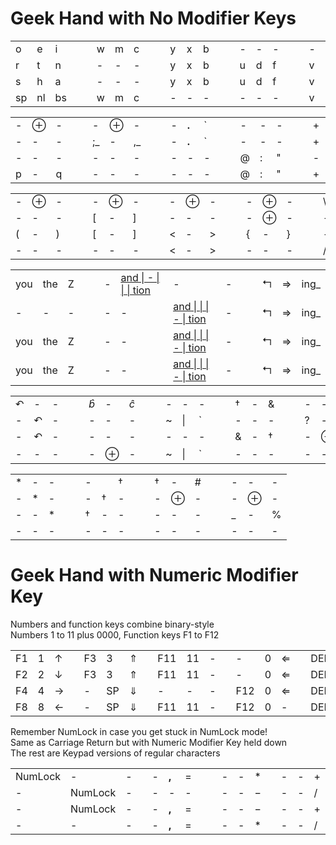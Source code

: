 #+OPTIONS: toc:nil
#+LATEX_HEADER: \usepackage[top=.5in,bottom=0in]{geometry}
#+LATEX_HEADER: \pagestyle{empty}

* Geek Hand with No Modifier Keys

| o  | e  | i  | | | w | m | c | | | y | x | b | | | - | - | - | | | - | - | - | | | k | l | j |
| r  | t  | n  | | | - | - | - | | | y | x | b | | | u | d | f | | | v | g | z | | | - | - | - |
| s  | h  | a  | | | - | - | - | | | y | x | b | | | u | d | f | | | v | g | z | | | k | l | j |
| sp | nl | bs | | | w | m | c | | | - | - | - | | | - | - | - | | | v | g | z | | | - | - | - |

| - | $\oplus$ | - |  |  | -  | $\oplus$ | -  |  |  | - | *.* | ` |   |   | - | - | - |   |   | + | = | I_ |
| - | -        | - |  |  | ;_ | -        | ,_ |  |  | - | *.* | ` |   |   | - | - | - |   |   | + | = | I_ |
| - | -        | - |  |  | -  | -        | -  |  |  | - | -   | - |   |   | @ | : | " |   |   | - | - | -  |
| p | -        | q |  |  | -  | -        | -  |  |  | - | -   | - |   |   | @ | : | " |   |   | + | = | I_ |


| - | $\oplus$ | - | | | - | $\oplus$ | - | | | - | $\oplus$ | - | | | - | $\oplus$ | - | | | \ | - | / |
| - | -        | - | | | [ | -        | ] | | | - | -        | - | | | - | $\oplus$ | - | | | - | - | - |
| ( | -        | ) | | | [ | -        | ] | | | < | -        | > | | | { | -        | } | | | - | - | - |
| - | -        | - | | | - | -        | - | | | < | -        | > | | | - | -        | - | | | / | - | \ |

| you | the | Z |   |   | - | __and_ | -    |   |   | tion_ | -     | - |   |   | $\Lsh$ | $\Rightarrow$ | ing_ |
| -   | -   | - |   |   | - | -    | __and_ |   |   | -     | tion_ | - |   |   | $\Lsh$ | $\Rightarrow$ | ing_ |
| you | the | Z |   |   | - | -    | __and_ |   |   | -     | tion_ | - |   |   | $\Lsh$ | $\Rightarrow$ | ing_ |
| you | the | Z |   |   | - | -    | __and_ |   |   | -     | tion_ | - |   |   | $\Lsh$ | $\Rightarrow$ | ing_ |

| $\curvearrowleft$ | -                 | - |   |   | $\hat{b}$ | -        | $\hat{c}$ |   |   | - | -       | - |   |   | \dag | - | &             |   |   | - | -        | - |   |   | -      | -        | -   |
| -                 | $\curvearrowleft$ | - |   |   | -         | -        | -         |   |   | ~ | $\vert$ | ` |   |   | -             | - | -             |   |   | ? | -        | ! |   |   | -      | -        | -   |
| -                 | $\curvearrowleft$ | - |   |   | -         | -        | -         |   |   | - | -       | - |   |   | &             | - | \dag |   |   | - | $\oplus$ | - |   |   | -      | $\oplus$ | -   |
| -                 | -                 | - |   |   | -         | $\oplus$ | -         |   |   | ~ | $\vert$ | ` |   |   | -             | - | -             |   |   | - | -        | - |   |   | \(\$\) | -        | *^* |


| * | - | - |   |   | -             |               | \dag |   |   | \dag | -        | # |   |   | - | -        | - |
| - | * | - |   |   | -             | \dag | -             |   |   | -             | $\oplus$ | - |   |   | - | $\oplus$         | - |
| - | - | * |   |   | \dag | -             | -             |   |   | -             | -        | - |   |   | _  | - | %  |
| - | - | - |   |   | -             | -             | -             |   |   | -             | -        | - |   |   | - | -        | - |

* Geek Hand with Numeric Modifier Key

Numbers and function keys combine binary-style\\
Numbers 1 to 11 plus 0000, Function keys F1 to F12

| F1 | 1 | $\uparrow$    |   | F3 |  3 | $\Uparrow$   |   | F11 | 11 | - |   | -   | 0 | $\Leftarrow$ |   | DEL | -  |               |   |
| F2 | 2 | $\downarrow$  |   | F3 |  3 | $\Uparrow$   |   | F11 | 11 | - |   | -   | 0 | $\Leftarrow$ |   | DEL | BS | $\Rightarrow$ |   |
| F4 | 4 | $\rightarrow$ |   | -  | SP | $\Downarrow$ |   | -   |  - | - |   | F12 | 0 | $\Leftarrow$ |   | DEL | BS | $\Rightarrow$ |   |
| F8 | 8 | $\leftarrow$  |   | -  | SP | $\Downarrow$ |   | F11 | 11 | - |   | F12 | 0 | -            |   | DEL | BS | $\Rightarrow$ |   |
\noindent
Remember NumLock in case you get stuck in NumLock mode! \\
Same as Carriage Return but with Numeric Modifier Key held down \\
The rest are Keypad versions of regular characters

| NumLock | -       | - |   | - | *,* | $=$ |   |   | - | - | *   |   | - | - | $+$ |   |
| -       | NumLock | - |   | - | -   | -   |   |   | - | - | $-$ |   | - | - | $/$ |   |
| -       | NumLock | - |   | - | *,* | $=$ |   |   | - | - | $-$ |   | - | - | $+$ |   |
| -       | -       | - |   | - | *,* | $=$ |   |   | - | - | *   |   | - | - | $/$ |
